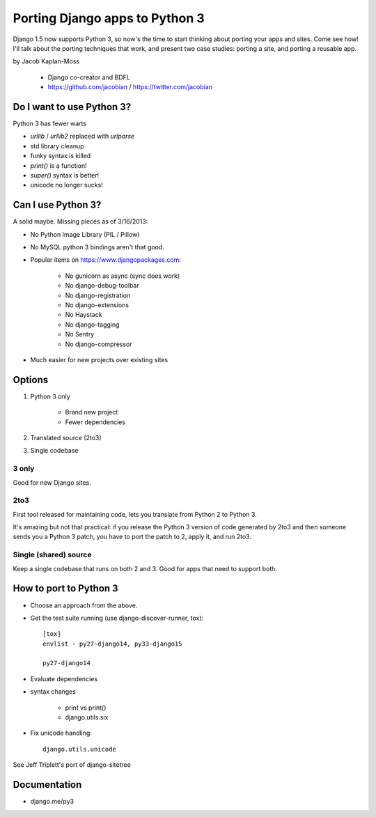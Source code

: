 ================================
Porting Django apps to Python 3
================================

Django 1.5 now supports Python 3, so now's the time to start thinking about porting your apps and sites. Come see how! I'll talk about the porting techniques that work, and present two case studies: porting a site, and porting a reusable app.

by Jacob Kaplan-Moss

    * Django co-creator and BDFL
    * https://github.com/jacobian / https://twitter.com/jacobian


Do I want to use Python 3?
=============================

Python 3 has fewer warts

* `urllib` / `urllib2` replaced with `urlparse`
* std library cleanup
* funky syntax is killed
* `print()` is a function!
* `super()` syntax is better!
* unicode no longer sucks!

Can I use Python 3?
=====================

A solid maybe. Missing pieces as of 3/16/2013:

* No Python Image Library (PIL / Pillow)
* No MySQL python 3 bindings aren't that good.
* Popular items on https://www.djangopackages.com:

    * No gunicorn as async (sync does work)
    * No django-debug-toolbar
    * No django-registration
    * No django-extensions
    * No Haystack
    * No django-tagging
    * No Sentry
    * No django-compressor

* Much easier for new projects over existing sites

Options
==========

1. Python 3 only

    * Brand new project
    * Fewer dependencies

2. Translated source (2to3)
3. Single codebase

3 only
------

Good for new Django sites.

2to3
------

First tool released for maintaining code, lets you translate from Python 2 to Python 3. 

It's amazing but not that practical: if you release the Python 3 version of code generated by 2to3 and then someone sends you a Python 3 patch, you have to port the patch to 2, apply it, and run 2to3.

Single (shared) source
----------------------

Keep a single codebase that runs on both 2 and 3. Good for apps that need to support both.

How to port to Python 3
========================

* Choose an approach from the above.
* Get the test suite running (use django-discover-runner, tox)::

    [tox]
    envlist - py27-django14, py33-django15

    py27-django14

* Evaluate dependencies
* syntax changes

    * print vs print()
    * django.utils.six
    
* Fix unicode handling::

    django.utils.unicode

See Jeff Triplett's port of django-sitetree

    
Documentation
================

* django.me/py3